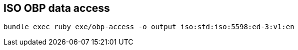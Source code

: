 == ISO OBP data access

```
bundle exec ruby exe/obp-access -o output iso:std:iso:5598:ed-3:v1:en
```
